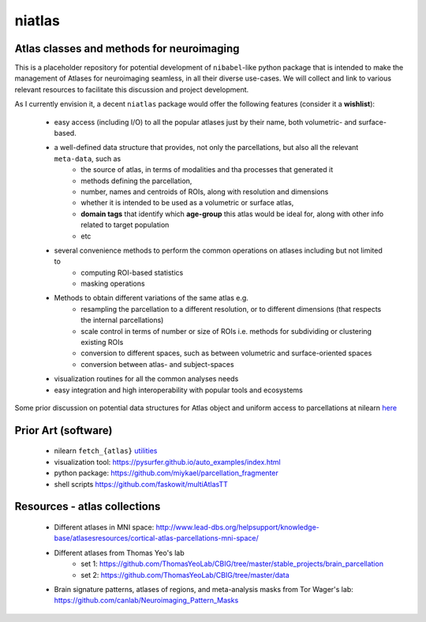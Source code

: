 =======
niatlas
=======


.. image:: https://img.shields.io/pypi/v/niatlas.svg
        :target: https://pypi.python.org/pypi/niatlas

.. image:: https://img.shields.io/travis/raamana/niatlas.svg
        :target: https://travis-ci.org/raamana/niatlas


Atlas classes and methods for neuroimaging
~~~~~~~~~~~~~~~~~~~~~~~~~~~~~~~~~~~~~~~~~~~~~~


This is a placeholder repository for potential development of ``nibabel``-like python package that is intended to make the management of Atlases for neuroimaging seamless, in all their diverse use-cases. We will collect and link to various relevant resources to facilitate this discussion and project development.


As I currently envision it, a decent ``niatlas`` package would offer the following features (consider it a **wishlist**):

 - easy access (including I/O) to all the popular atlases just by their name, both volumetric- and surface-based.
 - a well-defined data structure that provides, not only the parcellations, but also all the relevant ``meta-data``, such as
    - the source of atlas, in terms of modalities and tha processes that generated it
    - methods defining the parcellation,
    - number, names and centroids of ROIs, along with resolution and dimensions
    - whether it is intended to be used as a volumetric or surface atlas,
    - **domain tags** that identify which **age-group** this atlas would be ideal for, along with other info related to target population
    - etc
 - several convenience methods to perform the common operations on atlases including but not limited to
    - computing ROI-based statistics
    - masking operations
 - Methods to obtain different variations of the same atlas e.g.
    - resampling the parcellation to a different resolution, or to different dimensions (that respects the internal parcellations)
    - scale control in terms of number or size of ROIs i.e. methods for subdividing or clustering existing ROIs
    - conversion to different spaces, such as between volumetric and surface-oriented spaces
    - conversion between atlas- and subject-spaces
 - visualization routines for all the common analyses needs
 - easy integration and high interoperability with popular tools and ecosystems

Some prior discussion on potential data structures for Atlas object and uniform access to parcellations at nilearn `here <https://github.com/nilearn/nilearn/issues/1489>`_

Prior Art (software)
~~~~~~~~~~~~~~~~~~~~~~~

 - nilearn ``fetch_{atlas}`` `utilities <https://nilearn.github.io/modules/reference.html#module-nilearn.datasets>`_
 - visualization tool: https://pysurfer.github.io/auto_examples/index.html
 - python package: https://github.com/miykael/parcellation_fragmenter
 - shell scripts https://github.com/faskowit/multiAtlasTT


Resources - atlas collections
~~~~~~~~~~~~~~~~~~~~~~~~~~~~~~~~

 - Different atlases in MNI space: http://www.lead-dbs.org/helpsupport/knowledge-base/atlasesresources/cortical-atlas-parcellations-mni-space/
 - Different atlases from Thomas Yeo's lab 
    - set 1: https://github.com/ThomasYeoLab/CBIG/tree/master/stable_projects/brain_parcellation
    - set 2: https://github.com/ThomasYeoLab/CBIG/tree/master/data
 - Brain signature patterns, atlases of regions, and meta-analysis masks from Tor Wager's lab: https://github.com/canlab/Neuroimaging_Pattern_Masks



